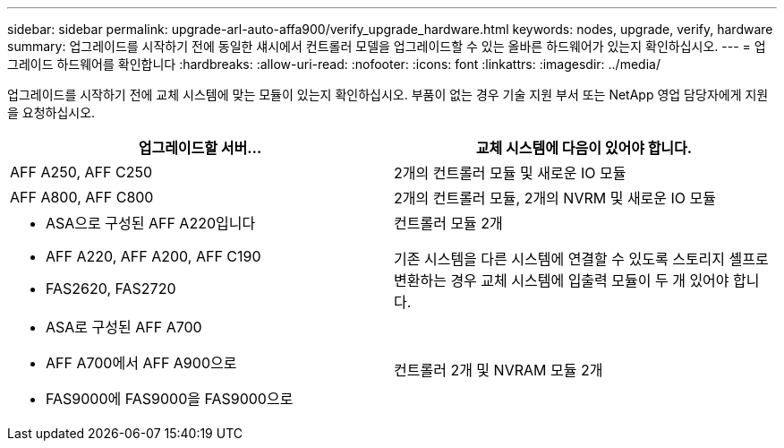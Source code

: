 ---
sidebar: sidebar 
permalink: upgrade-arl-auto-affa900/verify_upgrade_hardware.html 
keywords: nodes, upgrade, verify, hardware 
summary: 업그레이드를 시작하기 전에 동일한 섀시에서 컨트롤러 모델을 업그레이드할 수 있는 올바른 하드웨어가 있는지 확인하십시오. 
---
= 업그레이드 하드웨어를 확인합니다
:hardbreaks:
:allow-uri-read: 
:nofooter: 
:icons: font
:linkattrs: 
:imagesdir: ../media/


[role="lead"]
업그레이드를 시작하기 전에 교체 시스템에 맞는 모듈이 있는지 확인하십시오. 부품이 없는 경우 기술 지원 부서 또는 NetApp 영업 담당자에게 지원을 요청하십시오.

[cols="50,50"]
|===
| 업그레이드할 서버... | 교체 시스템에 다음이 있어야 합니다. 


| AFF A250, AFF C250 | 2개의 컨트롤러 모듈 및 새로운 IO 모듈 


| AFF A800, AFF C800 | 2개의 컨트롤러 모듈, 2개의 NVRM 및 새로운 IO 모듈 


 a| 
* ASA으로 구성된 AFF A220입니다
* AFF A220, AFF A200, AFF C190
* FAS2620, FAS2720

 a| 
컨트롤러 모듈 2개

기존 시스템을 다른 시스템에 연결할 수 있도록 스토리지 셸프로 변환하는 경우 교체 시스템에 입출력 모듈이 두 개 있어야 합니다.



 a| 
* ASA로 구성된 AFF A700
* AFF A700에서 AFF A900으로
* FAS9000에 FAS9000을 FAS9000으로

| 컨트롤러 2개 및 NVRAM 모듈 2개 
|===